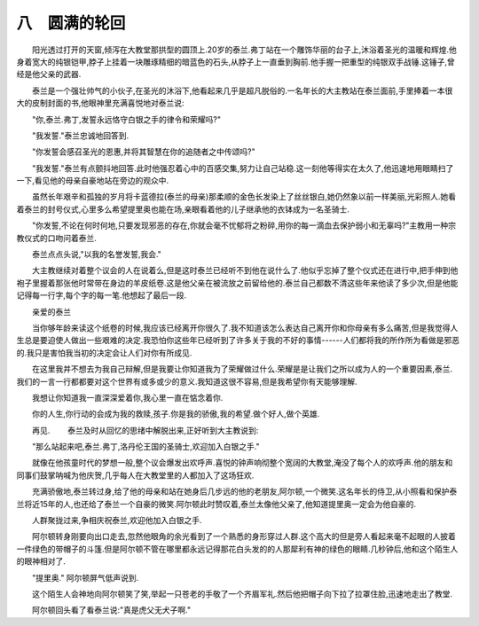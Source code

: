 八　圆满的轮回
================

　　阳光透过打开的天窗,倾泻在大教堂那拱型的圆顶上.20岁的泰兰.弗丁站在一个雕饰华丽的台子上,沐浴着圣光的温暖和辉煌.他身着宽大的纯银铠甲,脖子上挂着一块雕琢精细的暗蓝色的石头,从脖子上一直垂到胸前.他手握一把重型的纯银双手战锤.这锤子,曾经是他父亲的武器.

　　泰兰是一个强壮帅气的小伙子,在圣光的沐浴下,他看起来几乎是超凡脱俗的.一名年长的大主教站在泰兰面前,手里捧着一本很大的皮制封面的书,他眼神里充满喜悦地对泰兰说:

　　"你,泰兰.弗丁,发誓永远恪守白银之手的律令和荣耀吗?"

　　"我发誓."泰兰忠诚地回答到.

　　"你发誓会感召圣光的恩惠,并将其智慧在你的追随者之中传颂吗?"

　　"我发誓."泰兰有点颤抖地回答.此时他强忍着心中的百感交集,努力让自己站稳.这一刻他等得实在太久了,他迅速地用眼睛扫了一下,看见他的母亲自豪地站在旁边的观众中.

　　虽然长年艰辛和孤独的岁月将卡蓝德拉(泰兰的母亲)那柔顺的金色长发染上了丝丝银白,她仍然象以前一样美丽,光彩照人.她看着泰兰的封号仪式,心里多么希望提里奥也能在场,亲眼看着他的儿子继承他的衣钵成为一名圣骑士.

　　"你发誓,不论在何时何地,只要发现邪恶的存在,你就会毫不忧郁将之粉碎,用你的每一滴血去保护弱小和无辜吗?"主教用一种宗教仪式的口吻问着泰兰.

　　泰兰点点头说,"以我的名誉发誓,我会."

　　大主教继续对着整个议会的人在说着么,但是这时泰兰已经听不到他在说什么了.他似乎忘掉了整个仪式还在进行中,把手伸到他袍子里握着那张他时常带在身边的羊皮纸卷.这是他父亲在被流放之前留给他的.泰兰自己都数不清这些年来他读了多少次,但是他能记得每一行字,每个字的每一笔.他想起了最后一段.

　　亲爱的泰兰

　　当你够年龄来读这个纸卷的时候,我应该已经离开你很久了.我不知道该怎么表达自己离开你和你母亲有多么痛苦,但是我觉得人生总是要迫使人做出一些艰难的决定.我恐怕你这些年已经听到了许多关于我的不好的事情------人们都将我的所作所为看做是邪恶的.我只是害怕我当初的决定会让人们对你有所成见.

　　在这里我并不想去为我自己辩解,但是我要让你知道我为了荣耀做过什么.荣耀是是让我们之所以成为人的一个重要因素,泰兰.我们的一言一行都都要对这个世界有或多或少的意义.我知道这很不容易,但是我希望你有天能够理解.

　　我想让你知道我一直深深爱着你,我心里一直在惦念着你.

　　你的人生,你行动的会成为我的救赎,孩子.你是我的骄傲,我的希望.做个好人,做个英雄.

　　再见. 
　　泰兰及时从回忆的思绪中解脱出来,正好听到大主教说到:

　　"那么站起来吧,泰兰.弗丁,洛丹伦王国的圣骑士,欢迎加入白银之手."

　　就像在他孩童时代的梦想一般,整个议会爆发出欢呼声.喜悦的钟声响彻整个宽阔的大教堂,淹没了每个人的欢呼声.他的朋友和同事们鼓掌呐喊为他庆贺,几乎每人在大教堂里的人都加入了这场狂欢.

　　充满骄傲地,泰兰转过身,给了他的母亲和站在她身后几步远的他的老朋友,阿尔顿,一个微笑.这名年长的侍卫,从小照看和保护泰兰将近15年的人,也还给了泰兰一个自豪的微笑.阿尔顿此时赞叹着,泰兰太像他父亲了,他知道提里奥一定会为他自豪的.

　　人群聚拢过来,争相庆祝泰兰,欢迎他加入白银之手.

　　阿尔顿转身刚要向出口走去,忽然他眼角的余光看到了一个熟悉的身形穿过人群.这个高大的但是旁人看起来毫不起眼的人披着一件绿色的带帽子的斗篷.但是阿尔顿不管在哪里都永远记得那花白头发的的人那犀利有神的绿色的眼睛.几秒钟后,他和这个陌生人的眼神相对了.

　　"提里奥." 阿尔顿屏气低声说到.

　　这个陌生人会神地向阿尔顿笑了笑,举起一只苍老的手敬了一个齐眉军礼.然后他把帽子向下拉了拉罩住脸,迅速地走出了教堂.

　　阿尔顿回头看了看泰兰说:"真是虎父无犬子啊." 